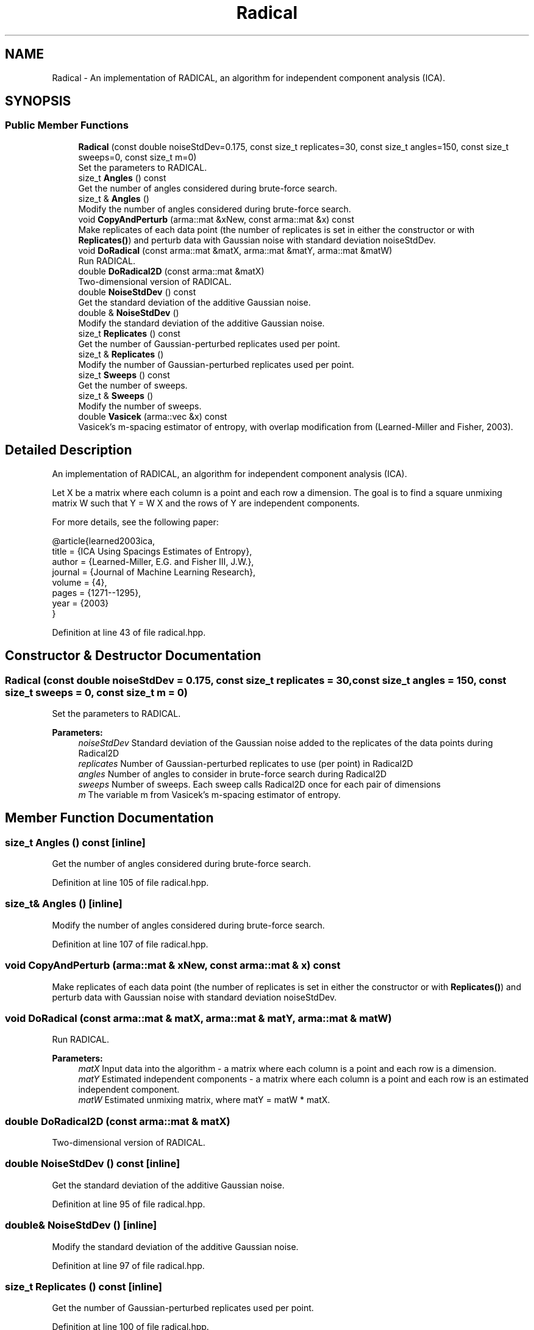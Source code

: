 .TH "Radical" 3 "Thu Jun 24 2021" "Version 3.4.2" "mlpack" \" -*- nroff -*-
.ad l
.nh
.SH NAME
Radical \- An implementation of RADICAL, an algorithm for independent component analysis (ICA)\&.  

.SH SYNOPSIS
.br
.PP
.SS "Public Member Functions"

.in +1c
.ti -1c
.RI "\fBRadical\fP (const double noiseStdDev=0\&.175, const size_t replicates=30, const size_t angles=150, const size_t sweeps=0, const size_t m=0)"
.br
.RI "Set the parameters to RADICAL\&. "
.ti -1c
.RI "size_t \fBAngles\fP () const"
.br
.RI "Get the number of angles considered during brute-force search\&. "
.ti -1c
.RI "size_t & \fBAngles\fP ()"
.br
.RI "Modify the number of angles considered during brute-force search\&. "
.ti -1c
.RI "void \fBCopyAndPerturb\fP (arma::mat &xNew, const arma::mat &x) const"
.br
.RI "Make replicates of each data point (the number of replicates is set in either the constructor or with \fBReplicates()\fP) and perturb data with Gaussian noise with standard deviation noiseStdDev\&. "
.ti -1c
.RI "void \fBDoRadical\fP (const arma::mat &matX, arma::mat &matY, arma::mat &matW)"
.br
.RI "Run RADICAL\&. "
.ti -1c
.RI "double \fBDoRadical2D\fP (const arma::mat &matX)"
.br
.RI "Two-dimensional version of RADICAL\&. "
.ti -1c
.RI "double \fBNoiseStdDev\fP () const"
.br
.RI "Get the standard deviation of the additive Gaussian noise\&. "
.ti -1c
.RI "double & \fBNoiseStdDev\fP ()"
.br
.RI "Modify the standard deviation of the additive Gaussian noise\&. "
.ti -1c
.RI "size_t \fBReplicates\fP () const"
.br
.RI "Get the number of Gaussian-perturbed replicates used per point\&. "
.ti -1c
.RI "size_t & \fBReplicates\fP ()"
.br
.RI "Modify the number of Gaussian-perturbed replicates used per point\&. "
.ti -1c
.RI "size_t \fBSweeps\fP () const"
.br
.RI "Get the number of sweeps\&. "
.ti -1c
.RI "size_t & \fBSweeps\fP ()"
.br
.RI "Modify the number of sweeps\&. "
.ti -1c
.RI "double \fBVasicek\fP (arma::vec &x) const"
.br
.RI "Vasicek's m-spacing estimator of entropy, with overlap modification from (Learned-Miller and Fisher, 2003)\&. "
.in -1c
.SH "Detailed Description"
.PP 
An implementation of RADICAL, an algorithm for independent component analysis (ICA)\&. 

Let X be a matrix where each column is a point and each row a dimension\&. The goal is to find a square unmixing matrix W such that Y = W X and the rows of Y are independent components\&.
.PP
For more details, see the following paper:
.PP
.PP
.nf
@article{learned2003ica,
  title = {ICA Using Spacings Estimates of Entropy},
  author = {Learned-Miller, E\&.G\&. and Fisher III, J\&.W\&.},
  journal = {Journal of Machine Learning Research},
  volume = {4},
  pages = {1271--1295},
  year = {2003}
}
.fi
.PP
 
.PP
Definition at line 43 of file radical\&.hpp\&.
.SH "Constructor & Destructor Documentation"
.PP 
.SS "\fBRadical\fP (const double noiseStdDev = \fC0\&.175\fP, const size_t replicates = \fC30\fP, const size_t angles = \fC150\fP, const size_t sweeps = \fC0\fP, const size_t m = \fC0\fP)"

.PP
Set the parameters to RADICAL\&. 
.PP
\fBParameters:\fP
.RS 4
\fInoiseStdDev\fP Standard deviation of the Gaussian noise added to the replicates of the data points during Radical2D 
.br
\fIreplicates\fP Number of Gaussian-perturbed replicates to use (per point) in Radical2D 
.br
\fIangles\fP Number of angles to consider in brute-force search during Radical2D 
.br
\fIsweeps\fP Number of sweeps\&. Each sweep calls Radical2D once for each pair of dimensions 
.br
\fIm\fP The variable m from Vasicek's m-spacing estimator of entropy\&. 
.RE
.PP

.SH "Member Function Documentation"
.PP 
.SS "size_t Angles () const\fC [inline]\fP"

.PP
Get the number of angles considered during brute-force search\&. 
.PP
Definition at line 105 of file radical\&.hpp\&.
.SS "size_t& Angles ()\fC [inline]\fP"

.PP
Modify the number of angles considered during brute-force search\&. 
.PP
Definition at line 107 of file radical\&.hpp\&.
.SS "void CopyAndPerturb (arma::mat & xNew, const arma::mat & x) const"

.PP
Make replicates of each data point (the number of replicates is set in either the constructor or with \fBReplicates()\fP) and perturb data with Gaussian noise with standard deviation noiseStdDev\&. 
.SS "void DoRadical (const arma::mat & matX, arma::mat & matY, arma::mat & matW)"

.PP
Run RADICAL\&. 
.PP
\fBParameters:\fP
.RS 4
\fImatX\fP Input data into the algorithm - a matrix where each column is a point and each row is a dimension\&. 
.br
\fImatY\fP Estimated independent components - a matrix where each column is a point and each row is an estimated independent component\&. 
.br
\fImatW\fP Estimated unmixing matrix, where matY = matW * matX\&. 
.RE
.PP

.SS "double DoRadical2D (const arma::mat & matX)"

.PP
Two-dimensional version of RADICAL\&. 
.SS "double NoiseStdDev () const\fC [inline]\fP"

.PP
Get the standard deviation of the additive Gaussian noise\&. 
.PP
Definition at line 95 of file radical\&.hpp\&.
.SS "double& NoiseStdDev ()\fC [inline]\fP"

.PP
Modify the standard deviation of the additive Gaussian noise\&. 
.PP
Definition at line 97 of file radical\&.hpp\&.
.SS "size_t Replicates () const\fC [inline]\fP"

.PP
Get the number of Gaussian-perturbed replicates used per point\&. 
.PP
Definition at line 100 of file radical\&.hpp\&.
.SS "size_t& Replicates ()\fC [inline]\fP"

.PP
Modify the number of Gaussian-perturbed replicates used per point\&. 
.PP
Definition at line 102 of file radical\&.hpp\&.
.SS "size_t Sweeps () const\fC [inline]\fP"

.PP
Get the number of sweeps\&. 
.PP
Definition at line 110 of file radical\&.hpp\&.
.SS "size_t& Sweeps ()\fC [inline]\fP"

.PP
Modify the number of sweeps\&. 
.PP
Definition at line 112 of file radical\&.hpp\&.
.PP
References mlpack::radical::WhitenFeatureMajorMatrix()\&.
.SS "double Vasicek (arma::vec & x) const"

.PP
Vasicek's m-spacing estimator of entropy, with overlap modification from (Learned-Miller and Fisher, 2003)\&. 
.PP
\fBParameters:\fP
.RS 4
\fIx\fP Empirical sample (one-dimensional) over which to estimate entropy\&. 
.RE
.PP


.SH "Author"
.PP 
Generated automatically by Doxygen for mlpack from the source code\&.
